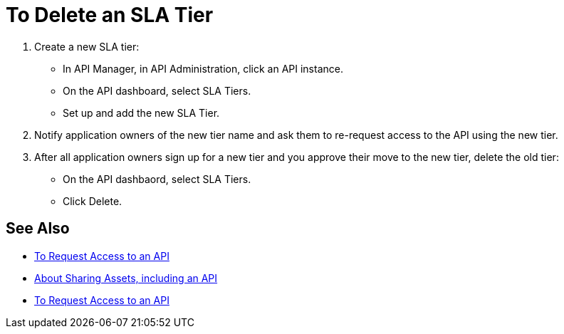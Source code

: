 = To Delete an SLA Tier

. Create a new SLA tier:
* In API Manager, in API Administration, click an API instance.
* On the API dashboard, select SLA Tiers.
* Set up and add the new SLA Tier.
. Notify application owners of the new tier name and ask them to re-request access to the API using the new tier.  
. After all application owners sign up for a new tier and you approve their move to the new tier, delete the old tier: 
* On the API dashbaord, select SLA Tiers. 
* Click Delete.

== See Also

* link:/anypoint-exchange/to-request-access[To Request Access to an API]
* link:/anypoint-exchange/about-sharing-assets[About Sharing Assets, including an API]
* link:/anypoint-exchange/to-request-access[To Request Access to an API]

